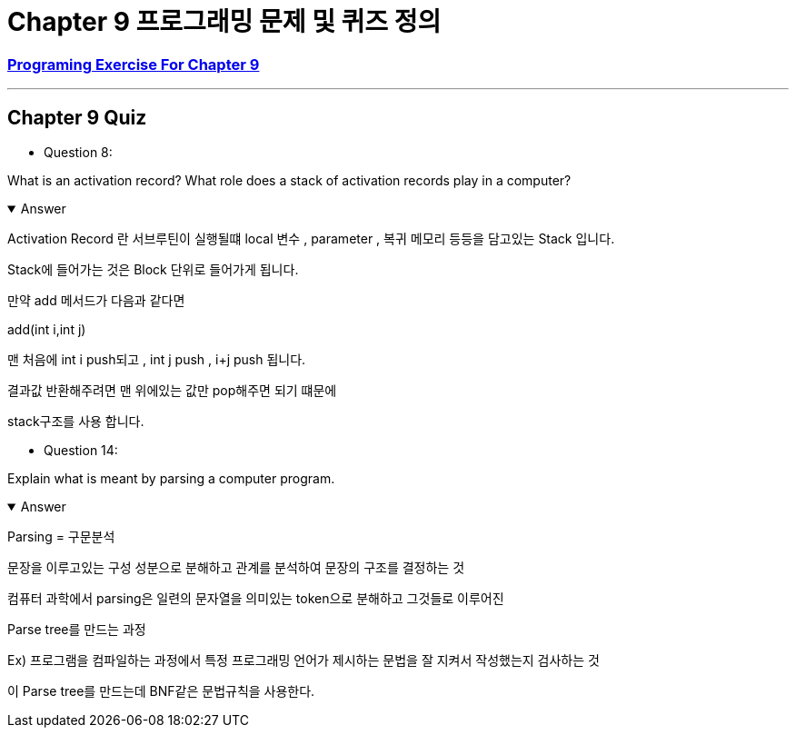 = Chapter 9 프로그래밍 문제 및 퀴즈 정의

=== link:https://math.hws.edu/javanotes/c9/exercises.html[Programing Exercise For Chapter 9]

---

==  Chapter 9 Quiz

* Question 8:

What is an activation record? What role does a stack of activation records play in a computer?

.Answer
[%collapsible%open]
====
Activation Record 란 서브루틴이 실행될떄 local 변수 , parameter , 복귀 메모리 등등을  담고있는 Stack 입니다.

Stack에 들어가는 것은 Block 단위로 들어가게 됩니다.

만약 add 메서드가 다음과 같다면

add(int i,int j)


맨 처음에 int i push되고 , int j push , i+j push 됩니다.

결과값 반환해주려면 맨 위에있는 값만 pop해주면 되기 떄문에

stack구조를 사용 합니다.
====

* Question 14:

Explain what is meant by parsing a computer program.

.Answer
[%collapsible%open]
====
Parsing = 구문분석

문장을 이루고있는 구성 성분으로 분해하고 관계를 분석하여 문장의 구조를 결정하는 것

컴퓨터 과학에서 parsing은 일련의 문자열을 의미있는 token으로 분해하고 그것들로 이루어진

Parse tree를 만드는 과정

Ex) 프로그램을 컴파일하는 과정에서 특정 프로그래밍 언어가 제시하는 문법을 잘 지켜서 작성했는지 검사하는 것

이 Parse tree를 만드는데 BNF같은 문법규칙을 사용한다.
====






